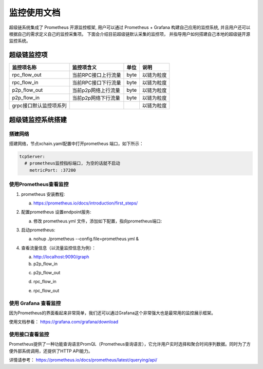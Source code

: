 监控使用文档
==============

超级链系统集成了 Prometheus 开源监控框架, 用户可以通过 Prometheus + Grafana 构建自己应用的监控系统, 并且用户还可以根据自己的需求定义自己的监控采集项。 下面会介绍目前超级链默认采集的监控项， 并指导用户如何搭建自己本地的超级链开源监控系统。

超级链监控项
--------------

+-----------------------+--------------------+-----+-----------+
|监控项名称             |监控项含义          |单位 |说明       |
+=======================+====================+=====+===========+
|rpc_flow_out           |当前RPC接口上行流量 |byte |以链为粒度 |
+-----------------------+--------------------+-----+-----------+
|rpc_flow_in            |当前RPC接口下行流量 |byte |以链为粒度 |
+-----------------------+--------------------+-----+-----------+
|p2p_flow_out           |当前p2p网络上行流量 |byte |以链为粒度 |
+-----------------------+--------------------+-----+-----------+
|p2p_flow_in            |当前p2p网络下行流量 |byte |以链为粒度 |
+-----------------------+--------------------+-----+-----------+
|grpc接口默认监控项系列 |                    |     |以链为粒度 |
+-----------------------+--------------------+-----+-----------+

超级链监控系统搭建
--------------------

搭建网络
>>>>>>>>>

搭建网络，节点xchain.yaml配置中打开prometheus 端口，如下所示：

.. code-block:: bash
    
    tcpServer:
      # prometheus监控指标端口, 为空的话就不启动
        metricPort: :37200

使用Prometheus查看监控
>>>>>>>>>>>>>>>>>>>>>>>>

1. prometheus 安装教程:

   a. https://prometheus.io/docs/introduction/first_steps/
#. 配置prometheus 设置endpoint服务:

   a. 修改 prometheus.yml 文件，添加如下配置，指向prometheus端口:

   .. image:: ../images/monitoring-1.png  
       :align: center


#. 启动prometheus:

   a. nohup ./prometheus --config.file=prometheus.yml &
#. 查看流量信息（以流量监控信息为例）：
   
   a. http://localhost:9090/graph
   
   b. p2p_flow_in 

   .. image:: ../images/monitoring-2.png 
       :align: center


   c. p2p_flow_out

   .. image:: ../images/monitoring-3.png
       :align: center


   d. rpc_flow_in

   .. image:: ../images/monitoring-4.png
       :align: center


   e. rpc_flow_out

   .. image:: ../images/monitoring-5.png
       :align: center

使用 Grafana 查看监控
>>>>>>>>>>>>>>>>>>>>

因为Prometheus的界面看起来非常简单，我们还可以通过Grafana这个非常强大也是最常用的监控展示框架。

使用文档参看： https://grafana.com/grafana/download

使用接口查看监控
>>>>>>>>>>>>>>>>>

Prometheus提供了一种功能查询语言PromQL（Prometheus查询语言），它允许用户实时选择和聚合时间序列数据。同时为了方便外部系统调用，还提供了HTTP API能力。

详情请参考： https://prometheus.io/docs/prometheus/latest/querying/api/

